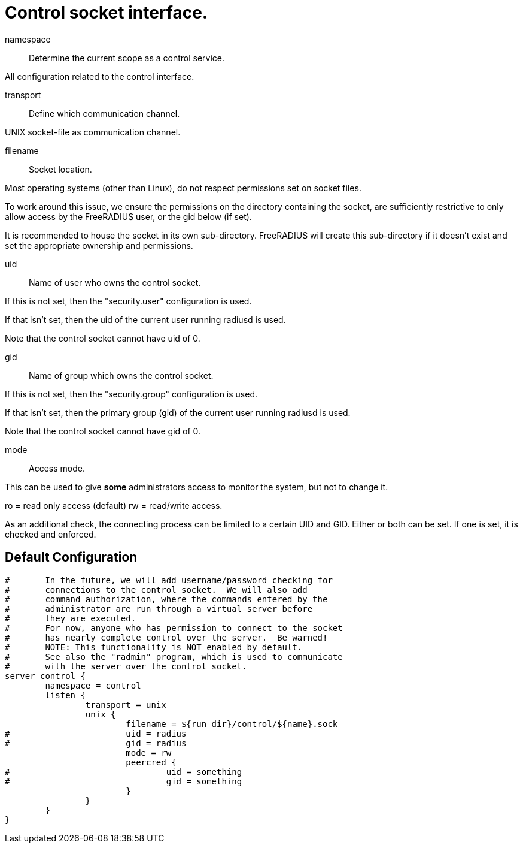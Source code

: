 



= Control socket interface.






namespace:: Determine the current scope as a control service.



All configuration related to the control interface.


transport:: Define which communication channel.



UNIX socket-file as communication channel.


filename:: Socket location.

Most operating systems (other than Linux), do not respect
permissions set on socket files.

To work around this issue, we ensure the
permissions on the directory containing the socket,
are sufficiently restrictive to only allow access
by the FreeRADIUS user, or the gid below (if set).

It is recommended to house the socket in its own
sub-directory.  FreeRADIUS will create this sub-directory
if it doesn't exist and set the appropriate ownership and
permissions.



uid:: Name of user who owns the control socket.

If this is not set, then the "security.user" configuration is used.

If that isn't set, then the uid of the current user running radiusd is used.

Note that the control socket cannot have uid of 0.



gid:: Name of group which owns the control socket.

If this is not set, then the "security.group" configuration is used.

If that isn't set, then the primary group (gid) of the current user running radiusd
is used.

Note that the control socket cannot have gid of 0.



mode:: Access mode.

This can be used to give *some* administrators access to
monitor the system, but not to change it.

ro = read only access (default)
rw = read/write access.



As an additional check, the connecting process can be limited to a certain UID and
GID.  Either or both can be set.  If one is set, it is checked and enforced.



== Default Configuration

```
#	In the future, we will add username/password checking for
#	connections to the control socket.  We will also add
#	command authorization, where the commands entered by the
#	administrator are run through a virtual server before
#	they are executed.
#	For now, anyone who has permission to connect to the socket
#	has nearly complete control over the server.  Be warned!
#	NOTE: This functionality is NOT enabled by default.
#	See also the "radmin" program, which is used to communicate
#	with the server over the control socket.
server control {
	namespace = control
	listen {
		transport = unix
		unix {
			filename = ${run_dir}/control/${name}.sock
#			uid = radius
#			gid = radius
			mode = rw
			peercred {
#				uid = something
#				gid = something
			}
		}
	}
}
```
